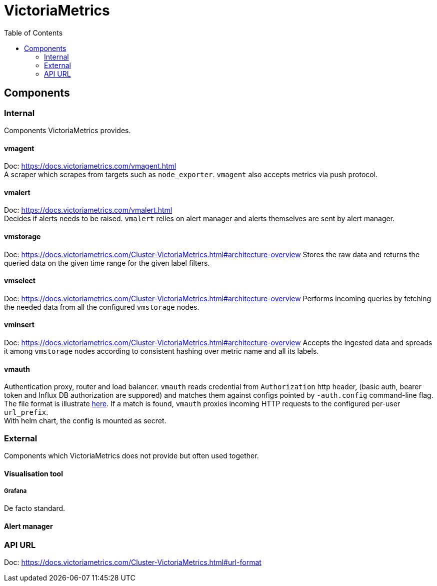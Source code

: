 = VictoriaMetrics
:toc:

== Components

=== Internal
Components VictoriaMetrics provides.

==== vmagent
Doc: https://docs.victoriametrics.com/vmagent.html +
A scraper which scrapes from targets such as `node_exporter`. `vmagent` also
accepts metrics via push protocol.

==== vmalert
Doc: https://docs.victoriametrics.com/vmalert.html +
Decides if alerts needs to be raised. `vmalert` relies on alert manager and
alerts themselves are sent by alert manager.

==== vmstorage
Doc: https://docs.victoriametrics.com/Cluster-VictoriaMetrics.html#architecture-overview
Stores the raw data and returns the queried data on the given time range for
the given label filters.

==== vmselect
Doc: https://docs.victoriametrics.com/Cluster-VictoriaMetrics.html#architecture-overview
Performs incoming queries by fetching the needed data from all the configured
`vmstorage` nodes.

==== vminsert
Doc: https://docs.victoriametrics.com/Cluster-VictoriaMetrics.html#architecture-overview
Accepts the ingested data and spreads it among `vmstorage` nodes according to
consistent hashing over metric name and all its labels.

==== vmauth
Authentication proxy, router and load balancer. `vmauth` reads credential from
`Authorization` http header, (basic auth, bearer token and Influx DB
authorization are suppored) and matches them against configs pointed by
`-auth.config` command-line flag. The file format is illustrate
link:https://docs.victoriametrics.com/vmauth.html#auth-config[here]. If a match
is found, `vmauth` proxies incoming HTTP requests to the configured per-user
`url_prefix`. +
With helm chart, the config is mounted as secret.

=== External
Components which VictoriaMetrics does not provide but often used together.

==== Visualisation tool

===== Grafana
De facto standard.

==== Alert manager

=== API URL
Doc: https://docs.victoriametrics.com/Cluster-VictoriaMetrics.html#url-format
